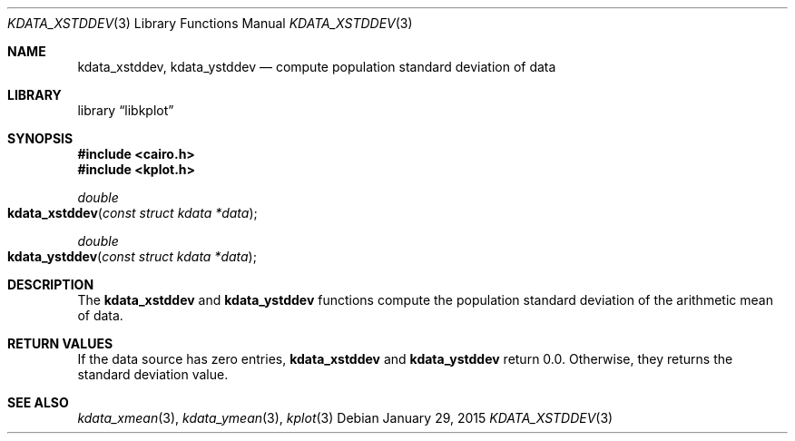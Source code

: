 .Dd $Mdocdate: January 29 2015 $
.Dt KDATA_XSTDDEV 3
.Os
.Sh NAME
.Nm kdata_xstddev ,
.Nm kdata_ystddev
.Nd compute population standard deviation of data
.Sh LIBRARY
.Lb libkplot
.Sh SYNOPSIS
.In cairo.h
.In kplot.h
.Ft double
.Fo kdata_xstddev
.Fa "const struct kdata *data"
.Fc
.Ft double
.Fo kdata_ystddev
.Fa "const struct kdata *data"
.Fc
.Sh DESCRIPTION
The
.Nm kdata_xstddev
and
.Nm kdata_ystddev
functions compute the population standard deviation of the arithmetic
mean of data.
.Sh RETURN VALUES
If the data source has zero entries,
.Nm kdata_xstddev
and
.Nm kdata_ystddev
return 0.0.
Otherwise, they returns the standard deviation value.
.\" .Sh ENVIRONMENT
.\" For sections 1, 6, 7, and 8 only.
.\" .Sh FILES
.\" .Sh EXIT STATUS
.\" For sections 1, 6, and 8 only.
.\" .Sh EXAMPLES
.\" .Sh DIAGNOSTICS
.\" For sections 1, 4, 6, 7, 8, and 9 printf/stderr messages only.
.\" .Sh ERRORS
.\" For sections 2, 3, 4, and 9 errno settings only.
.Sh SEE ALSO
.Xr kdata_xmean 3 ,
.Xr kdata_ymean 3 ,
.Xr kplot 3
.\" .Sh STANDARDS
.\" .Sh HISTORY
.\" .Sh AUTHORS
.\" .Sh CAVEATS
.\" .Sh BUGS
.\" .Sh SECURITY CONSIDERATIONS
.\" Not used in OpenBSD.

